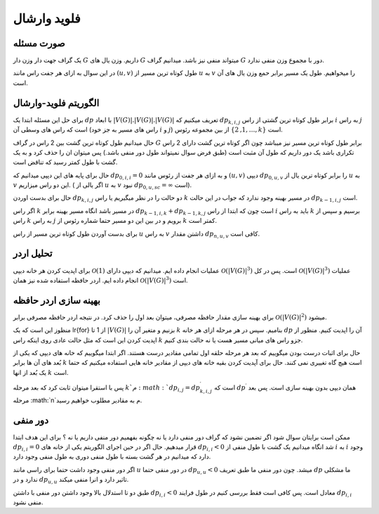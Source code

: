 فلوید وارشال
============
صورت مسئله
-----------

یک گراف جهت دار وزن دار 
:math:`G`
داریم. وزن یال های :math:`G` میتواند منفی نیز باشد. میدانیم گراف :math:`G` دور با مجموع وزن منفی ندارد. 

در این سوال به ازای هر جفت راس مانند :math:`(u, v)` طول کوتاه ترین مسیر از :math:`u` به :math:`v` را میخواهیم. طول یک مسیر برابر حمع وزن یال های آن است.

الگوریتم فلوید-وارشال
-----------------------

برای حل این مسئله ابتدا یک :math:`dp` با ابعاد
:math:`|V(G)|.|V(G)|.|V(G)|`
تعریف میکنیم که 
:math:`dp_{k, i, j}`
برابر طول کوتاه ترین گشتی از راس :math:`i` به راس :math:`j` است که راس های وسطی آن (راس های مسیر به جز خود :math:`i` و :math:`j`) از بین مجموعه رئوس
:math:`\lbrace 1, 2, \dots, k \rbrace`
است.

حال میدانیم طول کوتاه ترین گشت بین 2 راس در گراف :math:`G` برابر طول کوتاه ترین مسیر نیز میباشد چون اگر کوتاه ترین گشت دارای 2 راس تکراری باشد یک دور داریم که طول آن مثبت است (طبق فرض سوال نمیتواند طول دور منفی باشد.) پس میتوان ان را حذف کرد و به یک گشت با طول کمتر رسید که تناقض است.

حال برای پایه های این دپپی میدانیم که :math:`dp_{0, i, i} = 0` و به ازای هر جفت از رئوس مانند 
:math:`(u, v)`
دیپی :math:`dp_{0, u, v}` را برابر کوتاه ترین یال از :math:`u` به :math:`v` این دو راس میزاریم. ( اگر یالی از :math:`u` به :math:`v` نبود
:math:`dp_{0, u, sc} = \infty`
است).


حال برای بدست اوردن :math:`dp_{k, i, j}` دو حالت را در نظر میگیریم یا راس :math:`k` در مسیر بهینه وجود ندارد که جواب در این حالت
:math:`dp_{k - 1, i, j}`
است. 

اگر راس :math:`k` در مسیر باشد انگاه مسیر بهینه برابر
:math:`dp_{k - 1, i, k} + dp_{k - 1, k, j}`
است چون که ابتدا از راس :math:`i` باید به راس :math:`k` برسیم و سپس از راس :math:`k` به راس :math:`j` برویم و در بین این دو مسیر حتما شماره رئوس از :math:`k` کمتر است.

برای بدست آوردن طول کوتاه ترین مسیر از راس :math:`u` به راس :math:`v` داشتن مقدار :math:`dp_{n, u, v}` کافی است. 

تحلیل اردر
-----------

برای اپدیت کردن هر خانه دیپی 
:math:`\mathcal{O}(1)`
عملیات انجام داده ایم. میدانیم که دیپی دارای
:math:`\mathcal{O}\left(\left|V\left(G\right)\right|^{3}\right)`
است. پس در کل 
:math:`\mathcal{O}\left(\left|V\left(G\right)\right|^{3}\right)`
عملیات انجام داده ایم. اردر حافظه استفاده شده نیز همان
:math:`\mathcal{O}\left(\left|V\left(G\right)\right|^{3}\right)`
است.


بهینه سازی اردر حافظه
------------------------

برای بهینه سازی مقدار حافظه مصرفی، میتوان بعد اول را حذف کرد. در نتیجه اردر حافظه مصرفی برابر 
:math:`\mathcal{O}\left(\left|V\left(G\right)\right|^{2}\right)`
میشود.

منظوز این است که یک 
\lr{for}
از 1 تا 
:math:`\left|V\left(G\right)\right|`
بزنیم و متغیر آن را :math:`k` بنامیم. سپس در هر مرحله
ازای هر خانه :math:`dp` آن را اپدیت کنیم. منظور از اپدیت کردن این است که مثل حالت عادی روی اینکه راس :math:`k` جزو راس های میانی مسیر هست یا نه حالت بندی کنیم.

حال برای اثبات درست بودن میگوییم که بعد هر مرحله حلقه اول تمامی مقادیر درست هستند. اگر ابتدا میگوییم که خانه های دیپی که یکی از بُعد های آن ها برابر
:math:`k`
است هیچ گاه تغییری نمی کنند. حال برای آپدیت کردن بقیه خانه های دیپی از مقادیر خانه هایی استفاده میکنیم که حتما یک بُعد از انها :math:`k` است. 

پس با استقرا میتوان ثابت کرد که بعد مرحله :math:`k`م 
:math:`dp_{i, j} = dp^{\prime}_{k, i, j}`
است که 
:math:`dp^{\prime}`
همان دیپی بدون بهینه سازی است. پس بعد مرحله :math:`n`م به مقادیر مطلوب خواهیم رسید.

دور منفی
----------

ممکن است برایتان سوال شود اگر تضمین نشود که گراف دور منفی دارد یا نه چگونه بفهمیم دور منفی داریم یا نه ؟ برای این هدف ابتدا 
:math:`dp_{i, i} = 0`
قرار میدهیم. حال اگر در حین اجرای الگوریتم یکی از خانه های 
:math:`dp_{i, i} < 0`
شد انگاه میدانیم یک گشت با طول منفی از :math:`i` به :math:`i` وجود دارد که میدانیم در هر گشت بسته با طول منفی دوری به طول منفی وجود دارد. 

اگر دور منفی وجود داشت حتما برای راسی مانند :math:`u` در دور منفی حتما
:math:`dp_{u, u} < 0`
میشد. چون دور منفی ما طبق تعریف :math:`dp` ما مشکلی ندارد و در 
:math:`dp_{u, u}`
تاثیر دارد و انرا منفی میکند.

طبق دو تا استدلال بالا وجود داشتن دور منفی با داشتن 
:math:`dp_{i, i} < 0` 
معادل است. پس کافی است فقط بررسی کنیم در طول فرایند :math:`dp_{i, i}` منفی نشود.
